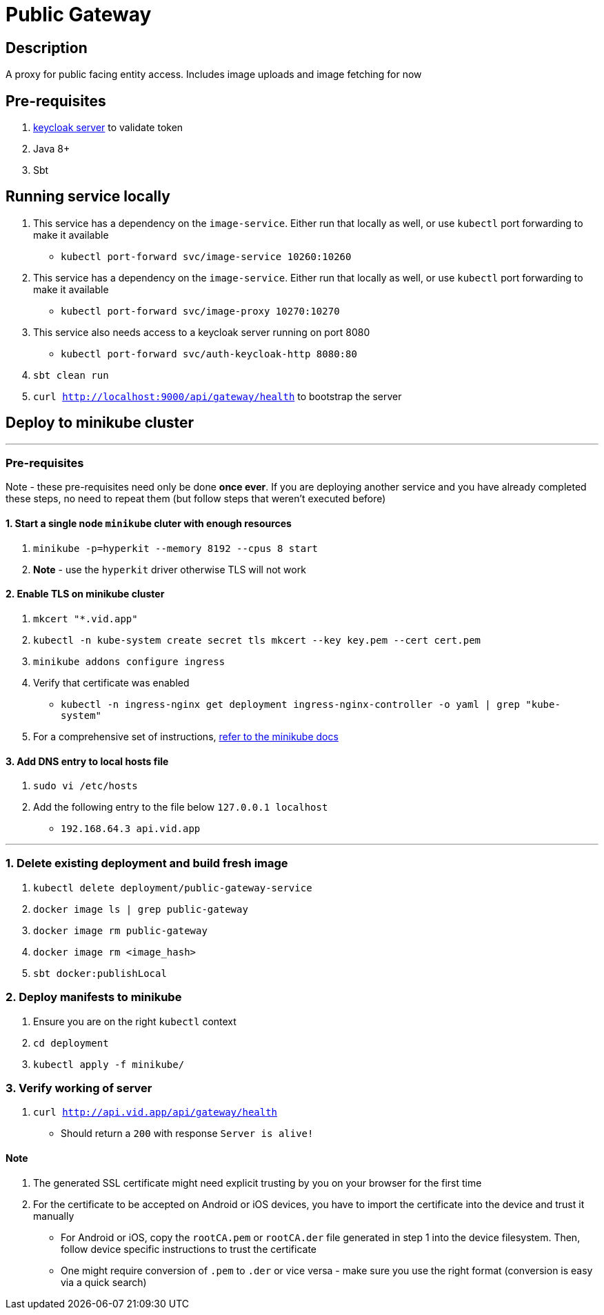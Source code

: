 = Public Gateway

== Description
A proxy for public facing entity access. Includes image uploads and image fetching for now

== Pre-requisites
1. https://www.keycloak.org/guides#getting-started[keycloak server] to validate token
2. Java 8+
3. Sbt

== Running service locally
1. This service has a dependency on the `image-service`. Either run that locally as well, or use `kubectl` port forwarding to make it available
    - `kubectl port-forward svc/image-service 10260:10260`
2. This service has a dependency on the `image-service`. Either run that locally as well, or use `kubectl` port forwarding to make it available
    - `kubectl port-forward svc/image-proxy 10270:10270`
3. This service also needs access to a keycloak server running on port 8080
    - `kubectl port-forward svc/auth-keycloak-http 8080:80`
4. `sbt clean run`
5. `curl http://localhost:9000/api/gateway/health` to bootstrap the server

== Deploy to minikube cluster

'''

=== Pre-requisites
Note - these pre-requisites need only be done **once ever**. If you are deploying another service and you have already completed these steps, no need to repeat them (but follow steps that weren't executed before)

==== 1. Start a single node `minikube` cluter with enough resources
1. `minikube -p=hyperkit --memory 8192 --cpus 8 start`
2.  **Note** - use the `hyperkit` driver otherwise TLS will not work

==== 2. Enable TLS on minikube cluster
1. `mkcert "*.vid.app"`
2. `kubectl -n kube-system create secret tls mkcert --key key.pem --cert cert.pem`
3. `minikube addons configure ingress`
4. Verify that certificate was enabled
- `kubectl -n ingress-nginx get deployment ingress-nginx-controller -o yaml | grep "kube-system"`
5. For a comprehensive set of instructions, https://minikube.sigs.k8s.io/docs/tutorials/custom_cert_ingress/[refer to the minikube docs]

==== 3. Add DNS entry to local hosts file
1. `sudo vi /etc/hosts`
2. Add the following entry to the file below `127.0.0.1     localhost`
- `192.168.64.3 api.vid.app`

'''

=== 1. Delete existing deployment and build fresh image
1. `kubectl delete deployment/public-gateway-service`
2. `docker image ls | grep public-gateway`
3. `docker image rm public-gateway`
4. `docker image rm <image_hash>`
5. `sbt docker:publishLocal`


=== 2. Deploy manifests to minikube
1. Ensure you are on the right `kubectl` context
2. `cd deployment`
3. `kubectl apply -f minikube/`

=== 3. Verify working of server
1. `curl http://api.vid.app/api/gateway/health`
- Should return a `200` with response `Server is alive!`


==== Note
1. The generated SSL certificate might need explicit trusting by you on your browser for the first time
2. For the certificate to be accepted on Android or iOS devices, you have to import the certificate into the device and trust it manually
- For Android or iOS, copy the `rootCA.pem` or `rootCA.der` file generated in step 1 into the device filesystem. Then, follow device specific instructions to trust the certificate
- One might require conversion of `.pem` to `.der` or vice versa - make sure you use the right format (conversion is easy via a quick search)


